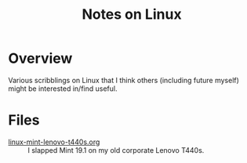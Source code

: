 # -*- org -*-
#+TITLE: Notes on Linux
#+COLUMNS: %8TODO %10WHO %3PRIORITY %3HOURS(HRS) %80ITEM
#+OPTIONS: author:nil creator:t H:9
#+HTML_HEAD: <link rel="stylesheet" href="https://fonts.googleapis.com/css?family=IBM+Plex+Sans:400,400i,600,600i">
#+HTML_HEAD: <link rel="stylesheet" href="../org-mode.css" type="text/css"/>
#+HTML_HEAD: <link rel="stylesheet" href="../styles/toc.css" type="text/css">
#+HTML_HEAD: <script src="/scripts/jquery-3.3.1.js" type="text/javascript"></script>
#+HTML_HEAD: <script src="../scripts/toc-manipulation.js" type="text/javascript"></script>

* Overview

  Various scribblings on Linux that I think others (including future myself) might be interested
  in/find useful.

* Files

  - [[file:linux-mint-lenovo-t440s.org][linux-mint-lenovo-t440s.org]] :: I slapped Mint 19.1 on my old corporate Lenovo T440s.
